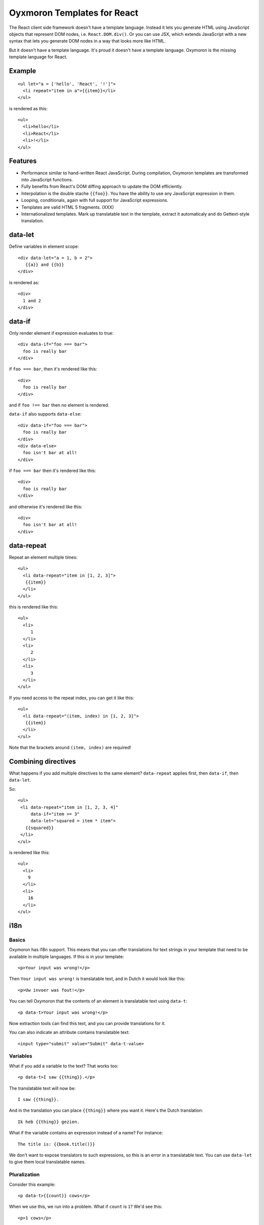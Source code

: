 Oyxmoron Templates for React
============================

The React client side framework doesn't have a template
language. Instead it lets you generate HTML using JavaScript objects
that represent DOM nodes, i.e. ``React.DOM.div()``. Or you can use
JSX, which extends JavaScript with a new syntax that lets you generate
DOM nodes in a way that looks more like HTML.

But it doesn't have a template language. It's proud it doesn't have a
template language. Oxymoron is the missing template language for
React.

Example
-------

::

  <ul let="a = ['hello', 'React', '!']">
    <li repeat="item in a">{{item}}</li>
  </ul>

is rendered as this::

  <ul>
    <li>hello</li>
    <li>React</li>
    <li>!</li>
  </ul>

Features
--------

* Performance similar to hand-written React JavaScript. During
  compilation, Oxymoron templates are transformed into JavaScript
  functions.

* Fully benefits from React's DOM diffing approach to update the DOM
  efficiently.

* Interpolation is the double stache ``{{foo}}``. You have the ability
  to use any JavaScript expression in them.

* Looping, conditionals, again with full support for JavaScript
  expressions.

* Templates are valid HTML 5 fragments. (XXX)

* Internationalized templates. Mark up translatable text in the
  template, extract it automaticaly and do Gettext-style translation.

data-let
--------

Define variables in element scope::

  <div data-let="a = 1, b = 2">
     {{a}} and {{b}}
  </div>

is rendered as::

  <div>
    1 and 2
  </div>

data-if
-------

Only render element if expression evaluates to true::

  <div data-if="foo === bar">
    foo is really bar
  </div>

if ``foo === bar``, then it's rendered like this::

  <div>
    foo is really bar
  </div>

and if ``foo !== bar`` then no element is rendered.

``data-if`` also supports ``data-else``::

  <div data-if="foo === bar">
    foo is really bar
  </div>
  <div data-else>
    foo isn't bar at all!
  </div>

if ``foo === bar`` then it's rendered like this::

  <div>
    foo is really bar
  </div>

and otherwise it's rendered like this::

  <div>
    foo isn't bar at all!
  </div>

data-repeat
-----------

Repeat an element multiple times::

  <ul>
    <li data-repeat="item in [1, 2, 3]">
     {{item}}
    </li>
  </ul>

this is rendered like this::

  <ul>
    <li>
       1
    </li>
    <li>
       2
    </li>
    <li>
       3
    </li>
  </ul>

If you need access to the repeat index, you can get it like this::

  <ul>
    <li data-repeat="(item, index) in [1, 2, 3]">
     {{item}}
    </li>
  </ul>

Note that the brackets around ``(item, index)`` are required!

Combining directives
--------------------

What happens if you add multiple directives to the same element?
``data-repeat`` applies first, then ``data-if``, then ``data-let``.

So::

  <ul>
   <li data-repeat="item in [1, 2, 3, 4]"
       data-if="item >= 3"
       data-let="squared = item * item">
     {{squared}}
   </li>
  </ul>

is rendered like this::

  <ul>
    <li>
      9
    </li>
    <li>
      16
    </li>
  </ul>

i18n
----

Basics
~~~~~~

Oxymoron has i18n support. This means that you can offer translations
for text strings in your template that need to be available in
multiple languages. If this is in your template::

  <p>Your input was wrong!</p>

Then ``Your input was wrong!`` is translatable text, and in Dutch
it would look like this::

  <p>Uw invoer was fout!</p>

You can tell Oxymoron that the contents of an element is translatable text
using ``data-t``::

  <p data-t>Your input was wrong!</p>

Now extraction tools can find this text, and you can provide
translations for it.

You can also indicate an attribute contains translatable text::

  <input type="submit" value="Submit" data-t-value>

Variables
~~~~~~~~~

What if you add a variable to the text? That works too::

  <p data-t>I saw {{thing}}.</p>

The translatable text will now be::

  I saw {{thing}}.

And in the translation you can place ``{{thing}}`` where you want it. Here's
the Dutch translation::

  Ik heb {{thing}} gezien.

What if the variable contains an expression instead of a name? For
instance::

  The title is: {{book.title()}}

We don't want to expose translators to such expressions, so this is an
error in a translatable text. You can use ``data-let`` to give them
local translatable names.

Pluralization
~~~~~~~~~~~~~

Consider this example::

  <p data-t>{{count}} cows</p>

When we use this, we run into a problem. What if ``count`` is ``1``? We'd
see this::

  <p>1 cows</p>

But this is wrong. We want this::

  <p>1 cow</p>

English has two *plural form*, one for the singular (1 cow) and one
for everything else, (5 cows). Other languages have other rules
though: some have 1 form for both singular and plural, some have more
than two. Polish for instance has a different form for when the
numeral ends with 2, 3, or 4 than for numbers that end with 5..9 and 0.

All this means we need to tell the translation system what the amount
is so that the right translated plural form can be retrieved. We do
this using ``data-plural``, like this::

  <p data-plural="count">{{count}} cows</p>

``data-plural`` behaves like ``data-t``, but you have to provide an
expression Oxymoron uses to determine the plural form.

If you write your template in English or another language with a
simple singular/plural split, it's handy to also be able to provide
the singular form. You can do so in the next element,
using ``data-singular``::

  <p data-plural="count">{{count}} cows</p>
  <p data-singular>{{count}} cow</p>

This way you can specify the behavior fully for English.

What if you want to indicate plurals for an attribute? Here we do it
for the ``value`` attribute::

  <input data-plural-value="count"
         type="submit" value="{{count}} cows">

You can also provide an optional singular for the ``value``
attribute::

  data-singular-value="{{count}} cow"

Sub-elements: data-tvar
~~~~~~~~~~~~~~~~~~~~~~~

What about a sub-element in a ``data-t`` section? Consider this, where
an ``em`` is inside an element marked with ``data-t``::

  <div data-t>The <em>pink</em> elephant.</div>

Oxymoron also reports an error for this. But why? At first glance the
translatable text could be this::

  The pink elephant.

But there is a problem: we have no reliable way of finding out where
``pink`` should show up in the translation. The French translation for
instance is this::

  L'éléphant rose.

So we'd expect the output to look like this::

  <div>L'éléphant <em>rose</em>.</div>

Oxymoron has no way to know that ``rose`` is French for ``pink`` and
therefore cannot place the ``em`` element correctly.

In these cases you have to help Oyxmoron by marking up the ``em`` element
with ``data-tvar``::

  <div data-t>The <em data-tvar="color">pink</em> elephant.</div>

Now Oxymoron knows to extract two separate translatable texts::

  The {{color}} elephant.

And::

  pink

If the contents of the sub-element is a variable (and a variable only,
nothing else), then ``data-tvar`` is optional, so instead of this::

  <div data-t>The <em data-tvar="color">{{color}}</em> elephant.</div>

can also be written like this::

  <div data-t>The <em>{{color}}</em> elephant.</div>

Logic within translatable text
~~~~~~~~~~~~~~~~~~~~~~~~~~~~~~

You may not put logic within translatable text that affects the
structure of the text. Therefore, elements marked by ``data-t`` may
not contain sub-elements with ``data-if`` or ``data-repeat`` on them.
The compiler reports an error for these.

Nesting
~~~~~~~

A ``data-t`` may not contain a sub-element with a ``data-t`` on it.

``data-tvar`` may however be nested::

  <div data-t>This is a <em data-tvar="something">complicated <a data-tvar="thing" href="">scenario</a></em>.</div>

This results in the following pieces marked for translation::

  This is a {{something}}.

  complicated {{thing}}

  scenario


